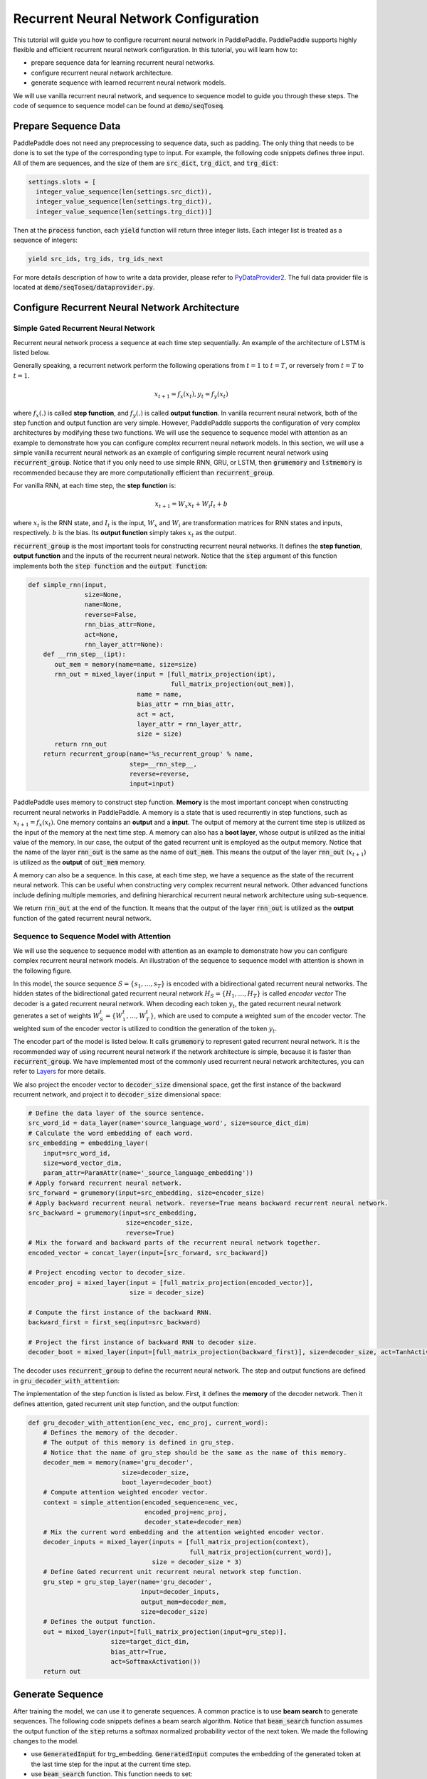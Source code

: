 Recurrent Neural Network Configuration
======================================

This tutorial will guide you how to configure recurrent neural network in PaddlePaddle. PaddlePaddle supports highly flexible and efficient recurrent neural network configuration. In this tutorial, you will learn how to:

- prepare sequence data for learning recurrent neural networks.
- configure recurrent neural network architecture.
- generate sequence with learned recurrent neural network models.

We will use vanilla recurrent neural network, and sequence to sequence model to guide you through these steps. The code of sequence to sequence model can be found at :code:`demo/seqToseq`.

=====================
Prepare Sequence Data
=====================

PaddlePaddle does not need any preprocessing to sequence data, such as padding. The only thing that needs to be done is to set the type of the corresponding type to input. For example, the following code snippets defines three input. All of them are sequences, and the size of them are :code:`src_dict`, :code:`trg_dict`, and :code:`trg_dict`:

.. code-block:: python

    settings.slots = [
      integer_value_sequence(len(settings.src_dict)),
      integer_value_sequence(len(settings.trg_dict)),
      integer_value_sequence(len(settings.trg_dict))]


Then at the :code:`process` function, each :code:`yield` function will return three integer lists. Each integer list is treated as a sequence of integers:

.. code-block:: python

    yield src_ids, trg_ids, trg_ids_next


For more details description of how to write a data provider, please refer to `PyDataProvider2 <../../ui/data_provider/index.html>`_. The full data provider file is located at :code:`demo/seqToseq/dataprovider.py`.

===============================================
Configure Recurrent Neural Network Architecture
===============================================

-------------------------------------
Simple Gated Recurrent Neural Network
-------------------------------------

Recurrent neural network process a sequence at each time step sequentially. An example of the architecture of LSTM is listed below.

.. image:: ./bi_lstm.jpg
	 :align: center

Generally speaking, a recurrent network perform the following operations from :math:`t=1` to :math:`t=T`, or reversely from :math:`t=T` to :math:`t=1`.

.. math::

    x_{t+1} = f_x(x_t), y_t = f_y(x_t)


where :math:`f_x(.)` is called **step function**, and :math:`f_y(.)` is called **output function**. In vanilla recurrent neural network, both of the step function and output function are very simple. However, PaddlePaddle supports the configuration of very complex architectures by modifying these two functions. We will use the sequence to sequence model with attention as an example to demonstrate how you can configure complex recurrent neural network models. In this section, we will use a simple vanilla recurrent neural network as an example of configuring simple recurrent neural network using :code:`recurrent_group`. Notice that if you only need to use simple RNN, GRU, or LSTM, then :code:`grumemory` and :code:`lstmemory` is recommended because they are more computationally efficient than :code:`recurrent_group`.

For vanilla RNN, at each time step, the **step function** is:

.. math::

    x_{t+1} = W_x x_t + W_i I_t + b

where :math:`x_t` is the RNN state, and :math:`I_t` is the input, :math:`W_x` and :math:`W_i` are transformation matrices for RNN states and inputs, respectively. :math:`b` is the bias.
Its **output function** simply takes :math:`x_t` as the output.

:code:`recurrent_group` is the most important tools for constructing recurrent neural networks. It defines the **step function**, **output function** and the inputs of the recurrent neural network. Notice that the :code:`step` argument of this function implements both the :code:`step function` and the :code:`output function`:

.. code-block:: python

    def simple_rnn(input,
                   size=None,
                   name=None,
                   reverse=False,
                   rnn_bias_attr=None,
                   act=None,
                   rnn_layer_attr=None):
        def __rnn_step__(ipt):
           out_mem = memory(name=name, size=size)
           rnn_out = mixed_layer(input = [full_matrix_projection(ipt),
                                          full_matrix_projection(out_mem)],
                                 name = name,
                                 bias_attr = rnn_bias_attr,
                                 act = act,
                                 layer_attr = rnn_layer_attr,
                                 size = size)
           return rnn_out
        return recurrent_group(name='%s_recurrent_group' % name,
                               step=__rnn_step__,
                               reverse=reverse,
                               input=input)


PaddlePaddle uses memory to construct step function. **Memory** is the most important concept when constructing recurrent neural networks in PaddlePaddle. A memory is a state that is used recurrently in step functions, such as :math:`x_{t+1} = f_x(x_t)`. One memory contains an **output** and a **input**. The output of memory at the current time step is utilized as the input of the memory at the next time step. A memory can also has a **boot layer**, whose output is utilized as the initial value of the memory. In our case, the output of the gated recurrent unit is employed as the output memory. Notice that the name of the layer :code:`rnn_out` is the same as the name of :code:`out_mem`. This means the output of the layer :code:`rnn_out` (:math:`x_{t+1}`) is utilized as the **output** of :code:`out_mem` memory.

A memory can also be a sequence. In this case, at each time step, we have a sequence as the state of the recurrent neural network. This can be useful when constructing very complex recurrent neural network. Other advanced functions include defining multiple memories, and defining hierarchical recurrent neural network architecture using sub-sequence.

We return :code:`rnn_out` at the end of the function. It means that the output of the layer :code:`rnn_out` is utilized as the **output** function of the gated recurrent neural network.

-----------------------------------------
Sequence to Sequence Model with Attention
-----------------------------------------
We will use the sequence to sequence model with attention as an example to demonstrate how you can configure complex recurrent neural network models. An illustration of the sequence to sequence model with attention is shown in the following figure.

.. image:: ./encoder-decoder-attention-model.png
 	 :align: center

In this model, the source sequence :math:`S = \{s_1, \dots, s_T\}` is encoded with a bidirectional gated recurrent neural networks. The hidden states of the bidirectional gated recurrent neural network :math:`H_S = \{H_1, \dots, H_T\}` is called *encoder vector* The decoder is a gated recurrent neural network. When decoding each token :math:`y_t`, the gated recurrent neural network generates a set of weights :math:`W_S^t = \{W_1^t, \dots, W_T^t\}`, which are used to compute a weighted sum of the encoder vector. The weighted sum of the encoder vector is utilized to condition the generation of the token :math:`y_t`.

The encoder part of the model is listed below. It calls :code:`grumemory` to represent gated recurrent neural network. It is the recommended way of using recurrent neural network if the network architecture is simple, because it is faster than :code:`recurrent_group`. We have implemented most of the commonly used recurrent neural network architectures, you can refer to `Layers <../../ui/api/trainer_config_helpers/layers_index.html>`_  for more details.

We also project the encoder vector to :code:`decoder_size` dimensional space, get the first instance of the backward recurrent network, and project it to :code:`decoder_size` dimensional space:

.. code-block:: python

    # Define the data layer of the source sentence.
    src_word_id = data_layer(name='source_language_word', size=source_dict_dim)
    # Calculate the word embedding of each word.
    src_embedding = embedding_layer(
        input=src_word_id,
        size=word_vector_dim,
        param_attr=ParamAttr(name='_source_language_embedding'))
    # Apply forward recurrent neural network.
    src_forward = grumemory(input=src_embedding, size=encoder_size)
    # Apply backward recurrent neural network. reverse=True means backward recurrent neural network.
    src_backward = grumemory(input=src_embedding,
                              size=encoder_size,
                              reverse=True)
    # Mix the forward and backward parts of the recurrent neural network together.
    encoded_vector = concat_layer(input=[src_forward, src_backward])

    # Project encoding vector to decoder_size.
    encoder_proj = mixed_layer(input = [full_matrix_projection(encoded_vector)],
                               size = decoder_size)

    # Compute the first instance of the backward RNN.
    backward_first = first_seq(input=src_backward)

    # Project the first instance of backward RNN to decoder size.
    decoder_boot = mixed_layer(input=[full_matrix_projection(backward_first)], size=decoder_size, act=TanhActivation())


The decoder uses :code:`recurrent_group` to define the recurrent neural network. The step and output functions are defined in :code:`gru_decoder_with_attention`:

.. code-block:: python
    group_inputs=[StaticInput(input=encoded_vector,is_seq=True),
                  StaticInput(input=encoded_proj,is_seq=True)]
    trg_embedding = embedding_layer(
        input=data_layer(name='target_language_word',
                         size=target_dict_dim),
        size=word_vector_dim,
        param_attr=ParamAttr(name='_target_language_embedding'))
    group_inputs.append(trg_embedding)

    # For decoder equipped with attention mechanism, in training,
    # target embedding (the groudtruth) is the data input,
    # while encoded source sequence is accessed to as an unbounded memory.
    # StaticInput means the same value is utilized at different time steps.
    # Otherwise, it is a sequence input. Inputs at different time steps are different.
    # All sequence inputs should have the same length.
    decoder = recurrent_group(name=decoder_group_name,
                              step=gru_decoder_with_attention,
                              input=group_inputs)


The implementation of the step function is listed as below. First, it defines the **memory** of the decoder network. Then it defines attention, gated recurrent unit step function, and the output function:

.. code-block:: python

    def gru_decoder_with_attention(enc_vec, enc_proj, current_word):
        # Defines the memory of the decoder.
        # The output of this memory is defined in gru_step.
        # Notice that the name of gru_step should be the same as the name of this memory.
        decoder_mem = memory(name='gru_decoder',
                             size=decoder_size,
                             boot_layer=decoder_boot)
        # Compute attention weighted encoder vector.
        context = simple_attention(encoded_sequence=enc_vec,
                                   encoded_proj=enc_proj,
                                   decoder_state=decoder_mem)
        # Mix the current word embedding and the attention weighted encoder vector.
        decoder_inputs = mixed_layer(inputs = [full_matrix_projection(context),
                                               full_matrix_projection(current_word)],
                                     size = decoder_size * 3)
        # Define Gated recurrent unit recurrent neural network step function.
        gru_step = gru_step_layer(name='gru_decoder',
                                  input=decoder_inputs,
                                  output_mem=decoder_mem,
                                  size=decoder_size)
        # Defines the output function.
        out = mixed_layer(input=[full_matrix_projection(input=gru_step)],
                          size=target_dict_dim,
                          bias_attr=True,
                          act=SoftmaxActivation())
        return out


=================
Generate Sequence
=================
After training the model, we can use it to generate sequences. A common practice is to use **beam search** to generate sequences. The following code snippets defines a beam search algorithm. Notice that :code:`beam_search` function assumes the output function of the :code:`step` returns a softmax normalized probability vector of the next token. We made the following changes to the model.

* use :code:`GeneratedInput` for trg_embedding. :code:`GeneratedInput` computes the embedding of the generated token at the last time step for the input at the current time step.
* use :code:`beam_search` function. This function needs to set:

  - :code:`id_input`: the integer ID of the data, used to identify the corresponding output in the generated files.
  - :code:`dict_file`: the dictionary file for converting word id to word.
  - :code:`bos_id`: the start token. Every sentence starts with the start token.
  - :code:`eos_id`: the end token. Every sentence ends with the end token.
  - :code:`beam_size`: the beam size used in beam search.
  - :code:`max_length`: the maximum length of the generated sentences.
  - :code:`result_file`: the path of the generation result file.

The code is listed below:

.. code-block:: python

    group_inputs=[StaticInput(input=encoded_vector,is_seq=True),
                  StaticInput(input=encoded_proj,is_seq=True)]
    # In generation, decoder predicts a next target word based on
    # the encoded source sequence and the last generated target word.
    # The encoded source sequence (encoder's output) must be specified by
    # StaticInput which is a read-only memory.
    # Here, GeneratedInputs automatically fetchs the last generated word,
    # which is initialized by a start mark, such as <s>.
    trg_embedding = GeneratedInput(
        size=target_dict_dim,
        embedding_name='_target_language_embedding',
        embedding_size=word_vector_dim)
    group_inputs.append(trg_embedding)
    beam_gen = beam_search(name=decoder_group_name,
                           step=gru_decoder_with_attention,
                           input=group_inputs,
                           id_input=data_layer(name="sent_id",
                                               size=1),
                           dict_file=trg_dict_path,
                           bos_id=0, # Beginnning token.
                           eos_id=1, # End of sentence token.
                           beam_size=beam_size,
                           max_length=max_length,
                           result_file=gen_trans_file)
    outputs(beam_gen)


Notice that this generation technique is only useful for decoder like generation process. If you are working on sequence tagging tasks, please refer to `Semantic Role Labeling Demo <../../demo/semantic_role_labeling/index.html>`_ for more details.

The full configuration file is located at :code:`demo/seqToseq/seqToseq_net.py`.
